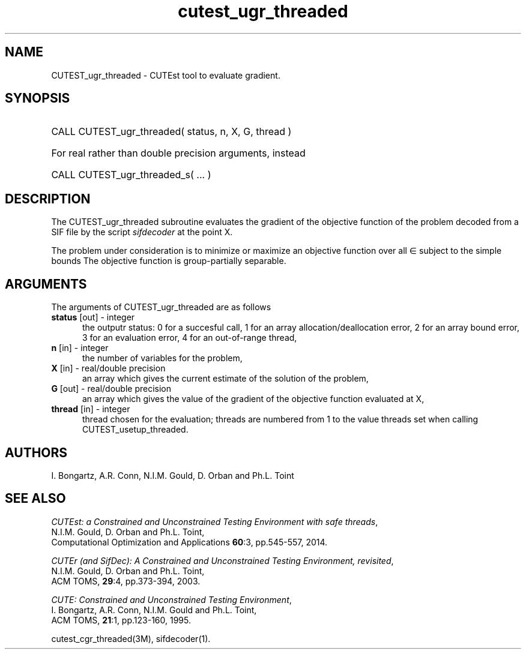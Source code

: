 '\" e  @(#)cutest_ugr_threaded v1.0 12/2012;
.TH cutest_ugr_threaded 3M "31 Dec 2012" "CUTEst user documentation" "CUTEst user documentation"
.SH NAME
CUTEST_ugr_threaded \- CUTEst tool to evaluate gradient.
.SH SYNOPSIS
.HP 1i
CALL CUTEST_ugr_threaded( status, n, X, G, thread )

.HP 1i
For real rather than double precision arguments, instead

.HP 1i
CALL CUTEST_ugr_threaded_s( ... )
.SH DESCRIPTION
The CUTEST_ugr_threaded subroutine evaluates the gradient of the objective function of
the problem decoded from a SIF file by the script \fIsifdecoder\fP at the
point X.

The problem under consideration
is to minimize or maximize an objective function
.EQ
f(x)
.EN
over all
.EQ
x
.EN
\(mo
.EQ
R sup n
.EN
subject to the simple bounds
.EQ
x sup l ~<=~ x ~<=~ x sup u.
.EN
The objective function is group-partially separable.

.LP 
.SH ARGUMENTS
The arguments of CUTEST_ugr_threaded are as follows
.TP 5
.B status \fP[out] - integer
the outputr status: 0 for a succesful call, 1 for an array 
allocation/deallocation error, 2 for an array bound error,
3 for an evaluation error, 4 for an out-of-range thread,
.TP
.B n \fP[in] - integer
the number of variables for the problem,
.TP
.B X \fP[in] - real/double precision
an array which gives the current estimate of the solution of the
problem,
.TP
.B G \fP[out] - real/double precision
an array which gives the value of the gradient of the objective
function evaluated at X,
.TP
.B thread \fP[in] - integer
thread chosen for the evaluation; threads are numbered
from 1 to the value threads set when calling CUTEST_usetup_threaded.
.LP
.SH AUTHORS
I. Bongartz, A.R. Conn, N.I.M. Gould, D. Orban and Ph.L. Toint
.SH "SEE ALSO"
\fICUTEst: a Constrained and Unconstrained Testing 
Environment with safe threads\fP,
   N.I.M. Gould, D. Orban and Ph.L. Toint,
   Computational Optimization and Applications \fB60\fP:3, pp.545-557, 2014.

\fICUTEr (and SifDec): A Constrained and Unconstrained Testing
Environment, revisited\fP,
   N.I.M. Gould, D. Orban and Ph.L. Toint,
   ACM TOMS, \fB29\fP:4, pp.373-394, 2003.

\fICUTE: Constrained and Unconstrained Testing Environment\fP,
   I. Bongartz, A.R. Conn, N.I.M. Gould and Ph.L. Toint, 
   ACM TOMS, \fB21\fP:1, pp.123-160, 1995.

cutest_cgr_threaded(3M), sifdecoder(1).

